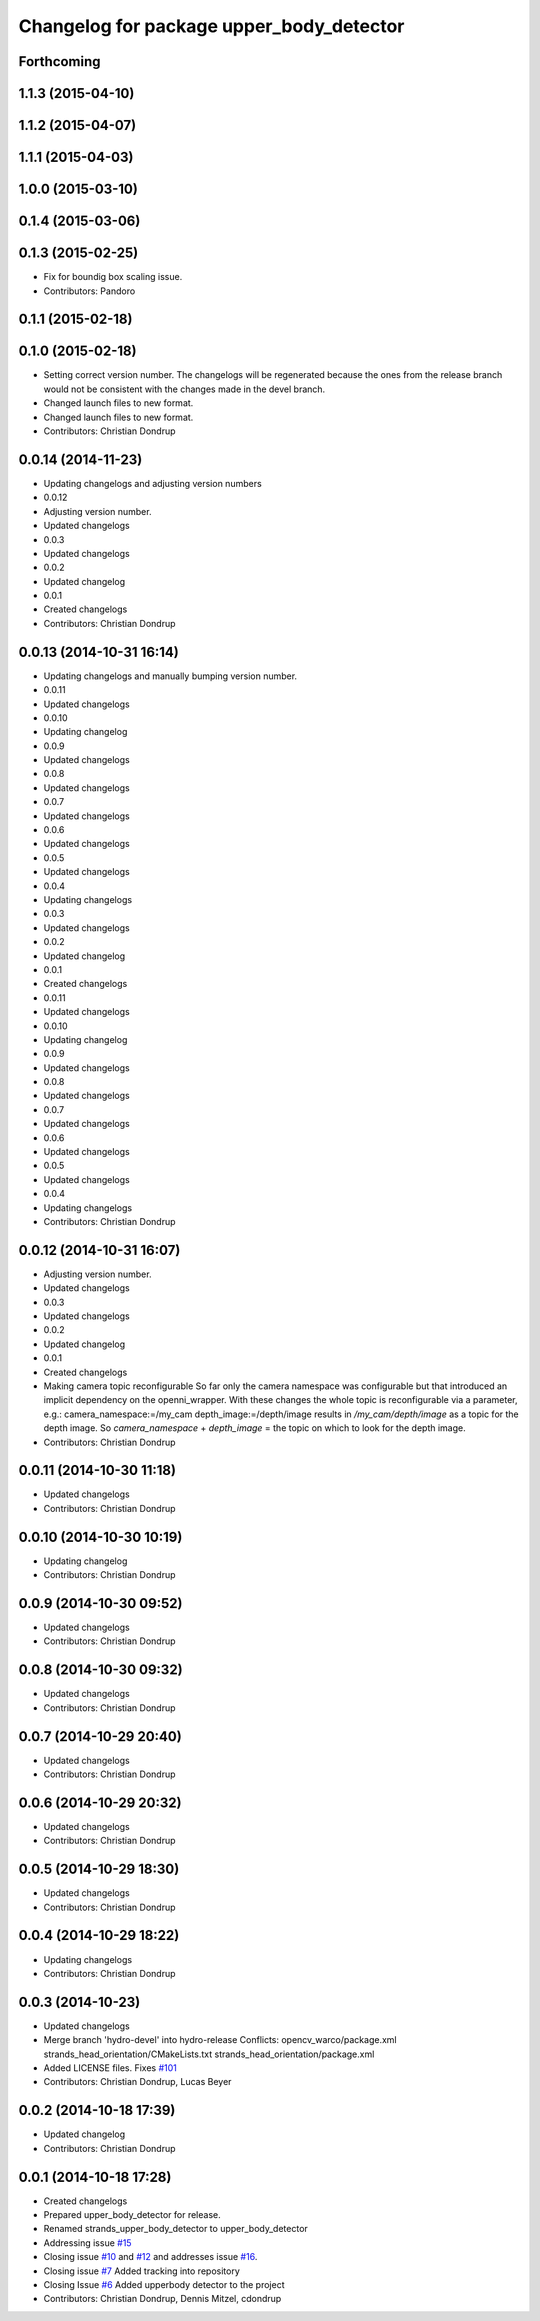 ^^^^^^^^^^^^^^^^^^^^^^^^^^^^^^^^^^^^^^^^^
Changelog for package upper_body_detector
^^^^^^^^^^^^^^^^^^^^^^^^^^^^^^^^^^^^^^^^^

Forthcoming
-----------

1.1.3 (2015-04-10)
------------------

1.1.2 (2015-04-07)
------------------

1.1.1 (2015-04-03)
------------------

1.0.0 (2015-03-10)
------------------

0.1.4 (2015-03-06)
------------------

0.1.3 (2015-02-25)
------------------
* Fix for boundig box scaling issue.
* Contributors: Pandoro

0.1.1 (2015-02-18)
------------------

0.1.0 (2015-02-18)
------------------
* Setting correct version number. The changelogs will be regenerated because the ones from the release branch would not be consistent with the changes made in the devel branch.
* Changed launch files to new format.
* Changed launch files to new format.
* Contributors: Christian Dondrup

0.0.14 (2014-11-23)
-------------------
* Updating changelogs and adjusting version numbers
* 0.0.12
* Adjusting version number.
* Updated changelogs
* 0.0.3
* Updated changelogs
* 0.0.2
* Updated changelog
* 0.0.1
* Created changelogs
* Contributors: Christian Dondrup

0.0.13 (2014-10-31 16:14)
-------------------------
* Updating changelogs and manually bumping version number.
* 0.0.11
* Updated changelogs
* 0.0.10
* Updating changelog
* 0.0.9
* Updated changelogs
* 0.0.8
* Updated changelogs
* 0.0.7
* Updated changelogs
* 0.0.6
* Updated changelogs
* 0.0.5
* Updated changelogs
* 0.0.4
* Updating changelogs
* 0.0.3
* Updated changelogs
* 0.0.2
* Updated changelog
* 0.0.1
* Created changelogs
* 0.0.11
* Updated changelogs
* 0.0.10
* Updating changelog
* 0.0.9
* Updated changelogs
* 0.0.8
* Updated changelogs
* 0.0.7
* Updated changelogs
* 0.0.6
* Updated changelogs
* 0.0.5
* Updated changelogs
* 0.0.4
* Updating changelogs
* Contributors: Christian Dondrup

0.0.12 (2014-10-31 16:07)
-------------------------
* Adjusting version number.
* Updated changelogs
* 0.0.3
* Updated changelogs
* 0.0.2
* Updated changelog
* 0.0.1
* Created changelogs
* Making camera topic reconfigurable
  So far only the camera namespace was configurable but that introduced an implicit dependency on the openni_wrapper.
  With these changes the whole topic is reconfigurable via a parameter, e.g.:
  camera_namespace:=/my_cam
  depth_image:=/depth/image
  results in `/my_cam/depth/image` as a topic for the depth image. So `camera_namespace` + `depth_image` = the topic on which to look for the depth image.
* Contributors: Christian Dondrup

0.0.11 (2014-10-30 11:18)
-------------------------
* Updated changelogs
* Contributors: Christian Dondrup

0.0.10 (2014-10-30 10:19)
-------------------------
* Updating changelog
* Contributors: Christian Dondrup

0.0.9 (2014-10-30 09:52)
------------------------
* Updated changelogs
* Contributors: Christian Dondrup

0.0.8 (2014-10-30 09:32)
------------------------
* Updated changelogs
* Contributors: Christian Dondrup

0.0.7 (2014-10-29 20:40)
------------------------
* Updated changelogs
* Contributors: Christian Dondrup

0.0.6 (2014-10-29 20:32)
------------------------
* Updated changelogs
* Contributors: Christian Dondrup

0.0.5 (2014-10-29 18:30)
------------------------
* Updated changelogs
* Contributors: Christian Dondrup

0.0.4 (2014-10-29 18:22)
------------------------
* Updating changelogs
* Contributors: Christian Dondrup

0.0.3 (2014-10-23)
------------------
* Updated changelogs
* Merge branch 'hydro-devel' into hydro-release
  Conflicts:
  opencv_warco/package.xml
  strands_head_orientation/CMakeLists.txt
  strands_head_orientation/package.xml
* Added LICENSE files. Fixes `#101 <https://github.com/strands-project/strands_perception_people/issues/101>`_
* Contributors: Christian Dondrup, Lucas Beyer

0.0.2 (2014-10-18 17:39)
------------------------
* Updated changelog
* Contributors: Christian Dondrup

0.0.1 (2014-10-18 17:28)
------------------------
* Created changelogs
* Prepared upper_body_detector for release.
* Renamed strands_upper_body_detector to upper_body_detector
* Addressing issue `#15 <https://github.com/strands-project/strands_perception_people/issues/15>`_
* Closing issue `#10 <https://github.com/strands-project/strands_perception_people/issues/10>`_ and `#12 <https://github.com/strands-project/strands_perception_people/issues/12>`_ and addresses issue `#16 <https://github.com/strands-project/strands_perception_people/issues/16>`_.
* Closing issue `#7 <https://github.com/strands-project/strands_perception_people/issues/7>`_
  Added tracking into repository
* Closing Issue `#6 <https://github.com/strands-project/strands_perception_people/issues/6>`_
  Added upperbody detector to the project
* Contributors: Christian Dondrup, Dennis Mitzel, cdondrup

